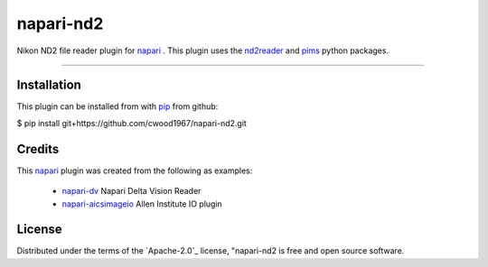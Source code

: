 ==========
napari-nd2
==========

Nikon ND2 file reader plugin for `napari`_ . This plugin uses the `nd2reader`_ 
and `pims`_ python packages. 

----

Installation
------------

This plugin can be installed from with `pip`_ from github:

$ pip install git+https://github.com/cwood1967/napari-nd2.git

Credits
-------

This `napari`_ plugin was created from the following as examples:

    - `napari-dv`_ Napari Delta Vision Reader
    - `napari-aicsimageio`_ Allen Institute IO plugin

License
-------

Distributed under the terms of the `Apache-2.0`_ license,
"napari-nd2 is free and open source software.

.. _`napari`: https://github.com/napari/napari
.. _`nd2reader`: https://github.com/rbnvrw/nd2reader
.. _`pims`: https://github.com/soft-matter/pims
.. _`pip`: https://pypi.org/project/pip/
.. _`MIT`: http://opensource.org/licenses/Apache-2.0
.. _`napari-aicsimageio`: https://github.com/AllenCellModeling/napari-aicsimageio
.. _`napari-dv`: https://github.com/tlambert03/napari-dv